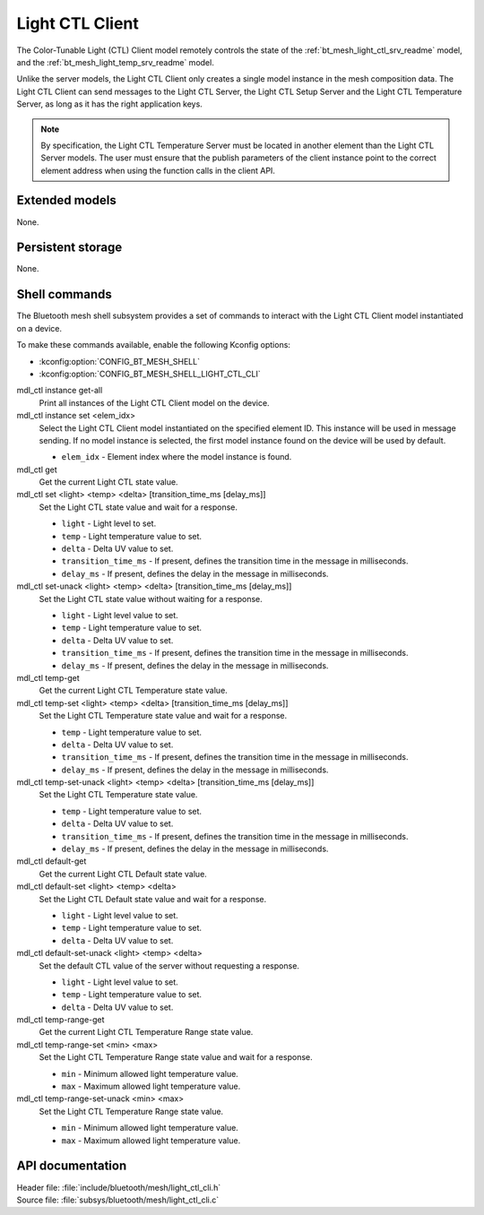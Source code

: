 .. _bt_mesh_light_ctl_cli_readme:

Light CTL Client
################

The Color-Tunable Light (CTL) Client model remotely controls the state of the :ref:`bt_mesh_light_ctl_srv_readme` model, and the :ref:`bt_mesh_light_temp_srv_readme` model.

Unlike the server models, the Light CTL Client only creates a single model instance in the mesh composition data.
The Light CTL Client can send messages to the Light CTL Server, the Light CTL Setup Server and the Light CTL Temperature Server, as long as it has the right application keys.

.. note::
   By specification, the Light CTL Temperature Server must be located in another element than the Light CTL Server models.
   The user must ensure that the publish parameters of the client instance point to the correct element address when using the function calls in the client API.

Extended models
***************

None.

Persistent storage
******************

None.

Shell commands
**************

The Bluetooth mesh shell subsystem provides a set of commands to interact with the Light CTL Client model instantiated on a device.

To make these commands available, enable the following Kconfig options:

* :kconfig:option:`CONFIG_BT_MESH_SHELL`
* :kconfig:option:`CONFIG_BT_MESH_SHELL_LIGHT_CTL_CLI`

mdl_ctl instance get-all
	Print all instances of the Light CTL Client model on the device.


mdl_ctl instance set <elem_idx>
	Select the Light CTL Client model instantiated on the specified element ID.
	This instance will be used in message sending.
	If no model instance is selected, the first model instance found on the device will be used by default.

	* ``elem_idx`` - Element index where the model instance is found.


mdl_ctl get
	Get the current Light CTL state value.


mdl_ctl set <light> <temp> <delta> [transition_time_ms [delay_ms]]
	Set the Light CTL state value and wait for a response.

	* ``light`` - Light level to set.
	* ``temp`` - Light temperature value to set.
	* ``delta`` - Delta UV value to set.
	* ``transition_time_ms`` - If present, defines the transition time in the message in milliseconds.
	* ``delay_ms`` - If present, defines the delay in the message in milliseconds.


mdl_ctl set-unack <light> <temp> <delta> [transition_time_ms [delay_ms]]
	Set the Light CTL state value without waiting for a response.

	* ``light`` - Light level value to set.
	* ``temp`` - Light temperature value to set.
	* ``delta`` - Delta UV value to set.
	* ``transition_time_ms`` - If present, defines the transition time in the message in milliseconds.
	* ``delay_ms`` - If present, defines the delay in the message in milliseconds.


mdl_ctl temp-get
	Get the current Light CTL Temperature state value.


mdl_ctl temp-set <light> <temp> <delta> [transition_time_ms [delay_ms]]
	Set the Light CTL Temperature state value and wait for a response.

	* ``temp`` - Light temperature value to set.
	* ``delta`` - Delta UV value to set.
	* ``transition_time_ms`` - If present, defines the transition time in the message in milliseconds.
	* ``delay_ms`` - If present, defines the delay in the message in milliseconds.


mdl_ctl temp-set-unack <light> <temp> <delta> [transition_time_ms [delay_ms]]
	Set the Light CTL Temperature state value.

	* ``temp`` - Light temperature value to set.
	* ``delta`` - Delta UV value to set.
	* ``transition_time_ms`` - If present, defines the transition time in the message in milliseconds.
	* ``delay_ms`` - If present, defines the delay in the message in milliseconds.


mdl_ctl default-get
	Get the current Light CTL Default state value.


mdl_ctl default-set <light> <temp> <delta>
	Set the Light CTL Default state value and wait for a response.

	* ``light`` - Light level value to set.
	* ``temp`` - Light temperature value to set.
	* ``delta`` - Delta UV value to set.


mdl_ctl default-set-unack <light> <temp> <delta>
	Set the default CTL value of the server without requesting a response.

	* ``light`` - Light level value to set.
	* ``temp`` - Light temperature value to set.
	* ``delta`` - Delta UV value to set.


mdl_ctl temp-range-get
	Get the current Light CTL Temperature Range state value.


mdl_ctl temp-range-set <min> <max>
	Set the Light CTL Temperature Range state value and wait for a response.

	* ``min`` - Minimum allowed light temperature value.
	* ``max`` - Maximum allowed light temperature value.


mdl_ctl temp-range-set-unack <min> <max>
	Set the Light CTL Temperature Range state value.

	* ``min`` - Minimum allowed light temperature value.
	* ``max`` - Maximum allowed light temperature value.


API documentation
*****************

| Header file: :file:`include/bluetooth/mesh/light_ctl_cli.h`
| Source file: :file:`subsys/bluetooth/mesh/light_ctl_cli.c`

.. doxygengroup:: bt_mesh_light_ctl_cli
   :project: nrf
   :members:

